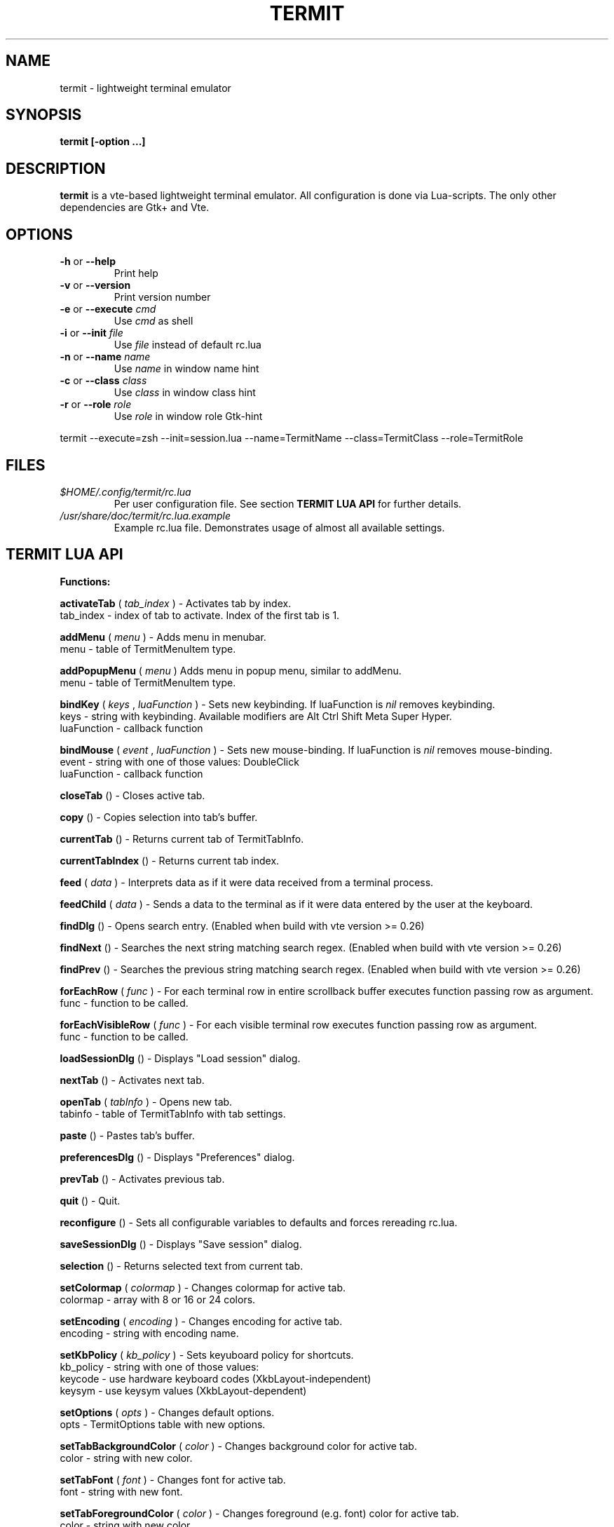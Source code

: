 .\" Process this file with
.\" groff -man -Tascii foo.1
.\"
.TH TERMIT 30 "NOV 2008" Linux "User Manuals"
.SH NAME
termit \(hy lightweight terminal emulator
.SH SYNOPSIS
.B termit [\-option ...]
.SH DESCRIPTION
.B termit
is a vte\(hybased lightweight terminal emulator. All configuration
is done via Lua\(hyscripts. The only other dependencies are 
Gtk+ and Vte.
.SH OPTIONS
.BR \-h
or
.BR \-\-help
.RS
Print help
.RE
.BR \-v
or
.BR \-\-version
.RS
Print version number
.RE
.BR \-e
or
.BR \-\-execute
.I cmd
.RS
Use
.I cmd
as shell
.RE
.BR \-i
or
.BR \-\-init
.I file
.RS
Use
.I file
instead of default rc.lua
.RE
.BR \-n
or
.BR \-\-name
.I name
.RS
Use
.I name
in window name hint
.RE
.BR \-c
or
.BR \-\-class
.I class
.RS
Use
.I class
in window class hint
.RE
.BR \-r
or
.BR \-\-role
.I role
.RS
Use
.I role
in window role Gtk\(hyhint
.RE
.P
termit \-\-execute=zsh \-\-init=session.lua \-\-name=TermitName \-\-class=TermitClass \-\-role=TermitRole
.P
.RE
.SH FILES
.I $HOME/.config/termit/rc.lua
.RS
Per user configuration file. See section
.BR "TERMIT LUA API"
for further details.
.RE
.I /usr/share/doc/termit/rc.lua.example
.RS
Example rc.lua file. Demonstrates usage of almost all available settings.
.SH "TERMIT LUA API"
.B "Functions:"

.B activateTab
(
.I tab_index
) \(hy Activates tab by index.
    tab_index \(hy index of tab to activate. Index of the first tab is 1.
.P
.B addMenu
(
.I menu
) \(hy Adds menu in menubar.
    menu \(hy table of TermitMenuItem type.
.P
.B addPopupMenu
(
.I menu
)
Adds menu in popup menu, similar to addMenu.
    menu \(hy table of TermitMenuItem type.
.P
.B bindKey
(
.I keys
,
.I luaFunction
) \(hy Sets new keybinding. If luaFunction is 
.I nil
removes keybinding.
    keys \(hy string with keybinding. Available modifiers are Alt Ctrl Shift Meta Super Hyper.
    luaFunction \(hy callback function
.P
.B bindMouse
(
.I event
,
.I luaFunction
) \(hy Sets new mouse\(hybinding. If luaFunction is 
.I nil
removes mouse\(hybinding.
    event \(hy string with one of those values: DoubleClick
    luaFunction \(hy callback function
.P
.B closeTab
() \(hy Closes active tab.
.P
.B copy
() \(hy Copies selection into tab's buffer.
.P
.B currentTab
() \(hy Returns current tab of TermitTabInfo.
.P
.B currentTabIndex
() \(hy Returns current tab index.
.P
.B feed
(
.I
data
) \(hy Interprets data as if it were data received from a terminal process.
.P
.B feedChild
(
.I
data
) \(hy Sends a data to the terminal as if it were data entered by the user at the keyboard.
.P
.B findDlg
() \(hy Opens search entry. (Enabled when build with vte version >= 0.26)
.P
.B findNext
() \(hy Searches the next string matching search regex. (Enabled when build with vte version >= 0.26)
.P
.B findPrev
() \(hy Searches the previous string matching search regex. (Enabled when build with vte version >= 0.26)
.P
.B forEachRow
(
.I func
) \(hy For each terminal row in entire scrollback buffer executes function passing row as argument.
    func \(hy function to be called.
.P
.B forEachVisibleRow
(
.I func
) \(hy For each visible terminal row executes function passing row as argument.
    func \(hy function to be called.
.P
.B loadSessionDlg
() \(hy Displays "Load session" dialog.
.P
.B nextTab
() \(hy Activates next tab.
.P
.B openTab
(
.I tabInfo
) \(hy Opens new tab.
    tabinfo \(hy table of TermitTabInfo with tab settings.
.P
.B paste
() \(hy Pastes tab's buffer.
.P
.B preferencesDlg
() \(hy Displays "Preferences" dialog.
.P
.B prevTab
() \(hy Activates previous tab.
.P
.B quit
() \(hy Quit.
.P
.B reconfigure
() \(hy Sets all configurable variables to defaults and forces rereading rc.lua.
.P
.B saveSessionDlg
() \(hy Displays "Save session" dialog.
.P
.B selection
() \(hy Returns selected text from current tab.
.P
.B setColormap
(
.I colormap
) \(hy Changes colormap for active tab.
    colormap \(hy array with 8 or 16 or 24 colors.
.P
.B setEncoding
(
.I encoding
) \(hy Changes encoding for active tab.
    encoding \(hy string with encoding name.
.P
.B setKbPolicy
(
.I kb_policy
) \(hy Sets keyuboard policy for shortcuts.
    kb_policy \(hy string with one of those values:
        keycode \(hy use hardware keyboard codes (XkbLayout\(hyindependent)
        keysym \(hy use keysym values (XkbLayout\(hydependent)
.P
.B setOptions
(
.I opts
) \(hy Changes default options.
    opts \(hy TermitOptions table with new options.
.P
.B setTabBackgroundColor
(
.I color
) \(hy Changes background color for active tab.
    color \(hy string with new color.
.P
.B setTabFont
(
.I font
) \(hy Changes font for active tab.
    font \(hy string with new font.
.P
.B setTabForegroundColor
(
.I color
) \(hy Changes foreground (e.g. font) color for active tab.
    color \(hy string with new color.
.P
.B setTabTitle
(
.I tabTitle
) \(hy Changes title for active tab.
    tabTitle \(hy string with new tab title.
.P
.B setTabTitleDlg
() \(hy Displays "Set tab title" dialog.
.P
.B setWindowTitle
(
.I title
) \(hy Changes termit window title.
    title \(hy string with new title.
.P
.B spawn
(
.I command
) \(hy Spawns command (works via shell).
    command \(hy string with command and arguments.
.P
.B toggleMenubar
() \(hy Displays or hides menubar.
.P
.P
.B toggleTabbar
() \(hy Displays or hides tabbar.
.P

.B "Types:"

.B TermitEraseBinding
\(hy one of those string values:
    Auto \(hy VTE_ERASE_AUTO
    AsciiBksp \(hy VTE_ERASE_ASCII_BACKSPACE
    AsciiDel \(hy VTE_ERASE_ASCII_DELETE
    EraseDel \(hy VTE_ERASE_DELETE_SEQUENCE
    EraseTty \(hy VTE_ERASE_TTY
.P
For detailed description look into Vte docs.
.P
.B TermitKeybindings
\(hy table with predefined keybindings.
    closeTab \(hy 'Ctrl\(hyw'
    copy \(hy 'Ctrl\(hyInsert'
    nextTab \(hy 'Alt\(hyRight'
    openTab \(hy 'Ctrl\(hyt'
    paste \(hy 'Shift\(hyInsert'
    prevTab \(hy 'Alt\(hyLeft'
.P
.B TermitMatch
\(hy table for matches.
    field name \(hy match regular expression
    field value \(hy lua callback for action on Left\(hyclick.
.P
.B TermitMenuItem
\(hy table for menuitems.
    accel \(hy accelerator for menuitem. String with keybinding
    action \(hy lua\(hyfunction to execute when item activated
    name \(hy name for menuitem
.P
.B TermitOptions
\(hy table with termit options.
    allowChangingTitle \(hy auto change title (similar to xterm)
    audibleBell \(hy enables audible bell
    backgroundColor \(hy background color
    backspaceBinding \(hy reaction on backspace key (one of TermitEraseBinding)
    colormap \(hy array with 8 or 16 or 24 colors
    deleteBinding \(hy reaction on delete key (one of TermitEraseBinding)
    encoding \(hy default encoding
    fillTabbar \(hy expand tabs' titles to fill whole tabbar
    font \(hy font name
    foregroundColor \(hy foreground color
    geometry \(hy cols x rows to start with
    getTabTitle \(hy lua function to generate new tab title
    getWindowTitle \(hy lua function to generate new window title
    hideMenubar \(hy hide menubar
    hideTabbar \(hy hide tabbar
    hideSingleTab \(hy hide menubar when only 1 tab present
    imageFile \(hy path to image to be set on the background
    matches \(hy table with items of TermitMatch type
    scrollbackLines \(hy the length of scrollback buffer
    setStatusbar \(hy lua function to generate new statusbar message
    showScrollbar \(hy display scrollbar
    tabName \(hy default tab name
    tabs \(hy table with items of TermitTabInfo type
    transparency \(hy use transparency level [0,1]
    visibleBell \(hy enables visible bell
    urgencyOnBell \(hy set WM\(hyhint 'urgent' on termit window when bell
    wordChars \(hy word characters (double click selects word)
.P
.B TermitTabInfo
\(hy table with tab settings:
    command
    encoding
    font \(hy font string
    fontSize \(hy font size
    pid \(hy process id
    title
    workingDir
.P
.B "Globals:"

.B tabs
\(hy table with tab settings, access specific tabs by index.
.RS
.SH EXAMPLES
Look inside provided rc.lua.example.
.SH BUGS
After start sometimes there is black screen. Resizing termit window helps.
.P
In options table 'tabs' field should be the last one. When loading all settings are applied in the same order as they are set in options table. So if you set tabs and only then colormap, these tabs would have default colormap.
.SH AUTHOR
Evgeny Ratnikov <ratnikov.ev at gmail dot com>
.SH "SEE ALSO"
.BR lua (1)
